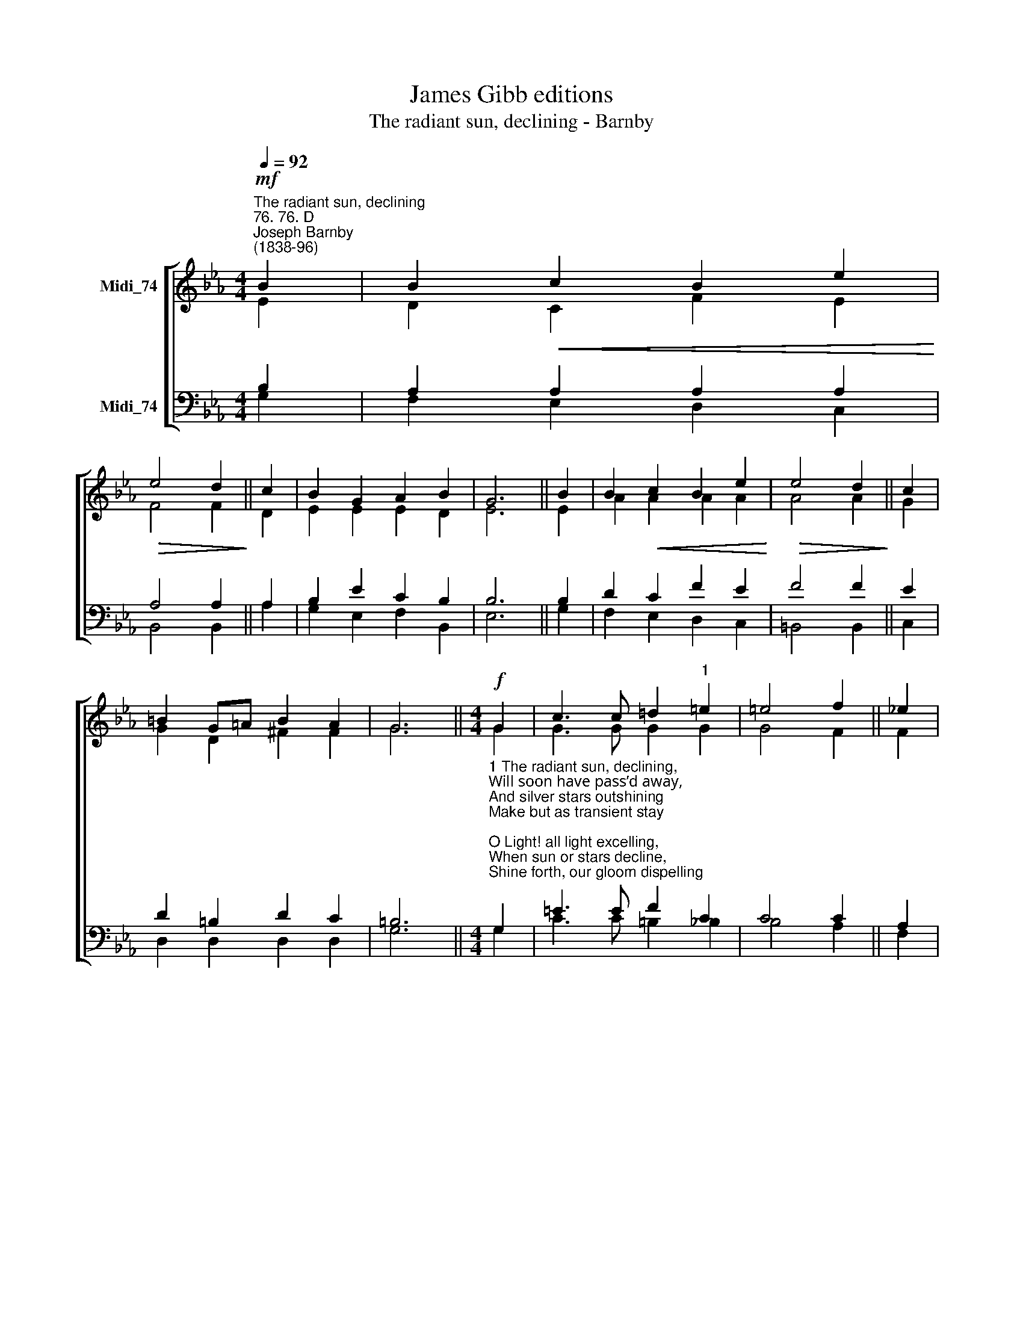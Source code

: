 X:1
T:James Gibb editions
T:The radiant sun, declining - Barnby
%%score [ ( 1 2 ) ( 3 4 ) ]
L:1/8
Q:1/4=92
M:4/4
K:Eb
V:1 treble nm="Midi_74"
V:2 treble 
V:3 bass nm="Midi_74"
V:4 bass 
V:1
"^The radiant sun, declining""^76. 76. D""^Joseph Barnby\n(1838-96)"!mf! B2 | B2!<(! c2 B2 e2!<)! | %2
!>(! e4 d2!>)! || c2 | B2 G2 A2 B2 | G6 || B2 | B2!<(! c2 B2 e2!<)! |!>(! e4 d2!>)! || c2 | %10
 =B2 G=A B2 A2 | G6 ||[M:4/4]!f! G2 | c3 c !courtesy!=d2"^1" =e2 | =e4 f2 || !courtesy!_e2 | %16
 d2 f2 e2 c2 | B6 || A2 | G2 B2 e2 G2 | F4"^rit." c2 || E2 | B2 E2 A2 D2 | E6 || A4 G4 |] %25
V:2
 E2 | D2 C2 F2 E2 | F4 F2 || D2 | E2 E2 E2 D2 | E6 || E2 | A2 A2 A2 A2 | A4 A2 || G2 | %10
 G2 D2 ^F2 F2 | G6 ||[M:4/4] G2 | G3 G G2 G2 | G4 F2 || F2 | F2 D2 C2 E2 | F6 || D2 | E2 E2 E2 E2 | %20
 E4 E2 || C2 | E2 E2 D2 B,2 | B,6 || E4 E4 |] %25
V:3
 B,2 | A,2 A,2 A,2 A,2 | A,4 A,2 || A,2 | B,2 E2 C2 B,2 | B,6 || B,2 | D2 C2 F2 E2 | F4 F2 || E2 | %10
 D2 =B,2 D2 C2 | =B,6 || %12
[M:4/4]"^1 The radiant sun, declining,\nWill soon have pass’d away,\nAnd silver stars outshining\nMake but as transient stay;\nO Light! all light excelling,\nWhen sun or stars decline,\nShine forth, our gloom dispelling\nWith light and joy divine.\n\n2 Like sunbeams, quickly flying\nBefore the dusky night,\nOr stars’ fair lustre, dying\nWith morning’s clearer light,\nSo, swift beyond our measure,\nLife’s little day speeds on;\nA moment’s fleeting pleasure\nAnd light and life are gone.\n" G,2 | %13
 =E3 E F2 C2 | C4 C2 || A,2 | A,2 A,2 A,2 A,2 | A,6 || %18
"^3 Thou, who in human fashion\nDidst render up Thy breath,\nAnd by Thy bitter Passion\nDestroy the sting of death;\nWhen lifes brief day is over\nIts toil, its care and sin\nOpen Thine arms of mercy,\nAnd take the weary in.\n\n4 O Saviour, be Thou near us\nTill all our toil is oer,\nTill heavnly light shall cheer us,\nAnd night return no more.\nSo, to the life immortal,\nWith joy well haste away\nAnd pass thro deaths dark portal\nTo never-ending day." B,2 | %19
 B,2 G,2 A,2 B,2 | C4 F,2 || ^F,2 |"^dim." G,2 G,2 =F,2 A,2 | G,6 || C4 B,4 |] %25
V:4
 G,2 | F,2 E,2 D,2 C,2 | B,,4 B,,2 || A,2 | G,2 E,2 F,2 B,,2 | E,6 || G,2 | F,2 E,2 D,2 C,2 | %8
 =B,,4 B,,2 || C,2 | D,2 D,2 D,2 D,2 | G,6 ||[M:4/4] G,2 | C3 C =B,2 _B,2 | B,4 A,2 || F,2 | %16
 B,,2 B,,2 C,2 C,2 | D,6 || F,2 | E,2 _D,2 C,2 B,,2 | A,,4 A,,2 || =A,,2 | B,,2 B,,2 B,,2 B,,2 | %23
 E,6 || A,,4 E,4 |] %25

